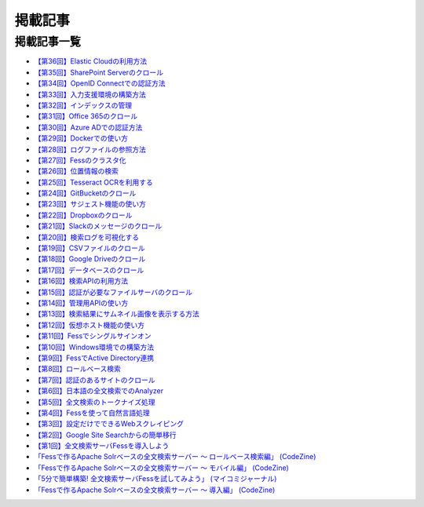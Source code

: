 ========
掲載記事
========

掲載記事一覧
============

- `【第36回】Elastic Cloudの利用方法 <https://news.mynavi.jp/itsearch/article/devsoft/5507>`__

- `【第35回】SharePoint Serverのクロール <https://news.mynavi.jp/itsearch/article/devsoft/5457>`__

- `【第34回】OpenID Connectでの認証方法 <https://news.mynavi.jp/itsearch/article/devsoft/5338>`__

- `【第33回】入力支援環境の構築方法 <https://news.mynavi.jp/itsearch/article/devsoft/5292>`__

- `【第32回】インデックスの管理 <https://news.mynavi.jp/itsearch/article/devsoft/5233>`__

- `【第31回】Office 365のクロール <https://news.mynavi.jp/itsearch/article/bizapp/5180>`__

- `【第30回】Azure ADでの認証方法 <https://news.mynavi.jp/itsearch/article/bizapp/5136>`__

- `【第29回】Dockerでの使い方 <https://news.mynavi.jp/itsearch/article/devsoft/5058>`__

- `【第28回】ログファイルの参照方法 <https://news.mynavi.jp/itsearch/article/devsoft/5032>`__

- `【第27回】Fessのクラスタ化 <https://news.mynavi.jp/itsearch/article/devsoft/4994>`__

- `【第26回】位置情報の検索 <https://news.mynavi.jp/itsearch/article/devsoft/4963>`__

- `【第25回】Tesseract OCRを利用する <https://news.mynavi.jp/itsearch/article/devsoft/4928>`__

- `【第24回】GitBucketのクロール <https://news.mynavi.jp/itsearch/article/devsoft/4924>`__

- `【第23回】サジェスト機能の使い方 <https://news.mynavi.jp/itsearch/article/bizapp/4890>`__

- `【第22回】Dropboxのクロール <https://news.mynavi.jp/itsearch/article/bizapp/4844>`__

- `【第21回】Slackのメッセージのクロール <https://news.mynavi.jp/itsearch/article/bizapp/4808>`__

- `【第20回】検索ログを可視化する <https://news.mynavi.jp/itsearch/article/devsoft/4781>`__

- `【第19回】CSVファイルのクロール <https://news.mynavi.jp/itsearch/article/devsoft/4761>`__

- `【第18回】Google Driveのクロール <https://news.mynavi.jp/itsearch/article/devsoft/4732>`__

- `【第17回】データベースのクロール <https://news.mynavi.jp/itsearch/article/devsoft/4659>`__

- `【第16回】検索APIの利用方法 <https://news.mynavi.jp/itsearch/article/devsoft/4613>`__

- `【第15回】認証が必要なファイルサーバのクロール <https://news.mynavi.jp/itsearch/article/devsoft/4569>`__

- `【第14回】管理用APIの使い方 <https://news.mynavi.jp/itsearch/article/devsoft/4514>`__

- `【第13回】検索結果にサムネイル画像を表示する方法 <https://news.mynavi.jp/itsearch/article/devsoft/4456>`__

- `【第12回】仮想ホスト機能の使い方 <https://news.mynavi.jp/itsearch/article/devsoft/4394>`__

- `【第11回】Fessでシングルサインオン <https://news.mynavi.jp/itsearch/article/devsoft/4357>`__

- `【第10回】Windows環境での構築方法 <https://news.mynavi.jp/itsearch/article/bizapp/4320>`__

- `【第9回】FessでActive Directory連携 <https://news.mynavi.jp/itsearch/article/bizapp/4283>`__

- `【第8回】ロールベース検索 <https://news.mynavi.jp/itsearch/article/hardware/4201>`__

- `【第7回】認証のあるサイトのクロール <https://news.mynavi.jp/itsearch/article/hardware/4158>`__

- `【第6回】日本語の全文検索でのAnalyzer <https://news.mynavi.jp/itsearch/article/devsoft/3671>`__

- `【第5回】全文検索のトークナイズ処理 <https://news.mynavi.jp/itsearch/article/devsoft/3539>`__

- `【第4回】Fessを使って自然言語処理 <https://news.mynavi.jp/itsearch/article/bizapp/3445>`__

- `【第3回】設定だけでできるWebスクレイピング <https://news.mynavi.jp/itsearch/article/bizapp/3341>`__

- `【第2回】Google Site Searchからの簡単移行 <https://news.mynavi.jp/itsearch/article/bizapp/3260>`__

- `【第1回】全文検索サーバFessを導入しよう <https://news.mynavi.jp/itsearch/article/bizapp/3154>`__

- `「Fessで作るApache Solrベースの全文検索サーバー ～ ロールベース検索編」 (CodeZine) <http://codezine.jp/article/detail/5605>`__

- `「Fessで作るApache Solrベースの全文検索サーバー ～ モバイル編」 (CodeZine) <http://codezine.jp/article/detail/4527>`__ 

- `「5分で簡単構築! 全文検索サーバFessを試してみよう」 (マイコミジャーナル) <http://journal.mycom.co.jp/articles/2009/11/20/fess/index.html>`__

- `「Fessで作るApache Solrベースの全文検索サーバー ～ 導入編」 (CodeZine) <http://codezine.jp/article/detail/4526>`__
